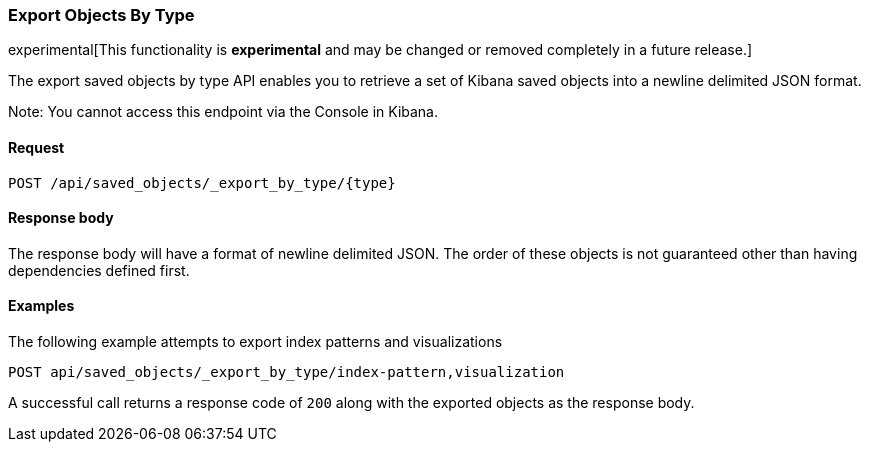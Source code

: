 [[saved-objects-api-export-by-type]]
=== Export Objects By Type

experimental[This functionality is *experimental* and may be changed or removed completely in a future release.]

The export saved objects by type API enables you to retrieve a set of Kibana saved objects into a newline delimited JSON format.

Note: You cannot access this endpoint via the Console in Kibana.

==== Request

`POST /api/saved_objects/_export_by_type/{type}`

==== Response body

The response body will have a format of newline delimited JSON. The order of these objects is not guaranteed other than having dependencies defined first.

==== Examples

The following example attempts to export index patterns and visualizations

[source,js]
--------------------------------------------------
POST api/saved_objects/_export_by_type/index-pattern,visualization
--------------------------------------------------
// KIBANA

A successful call returns a response code of `200` along with the exported objects as the response body.